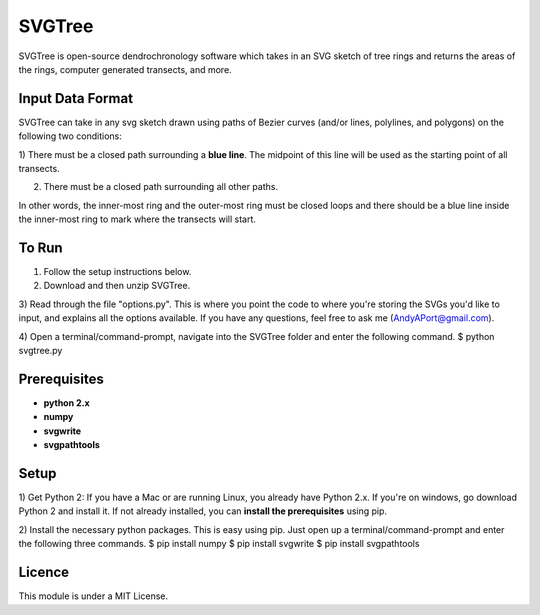 SVGTree
============

SVGTree is open-source dendrochronology software which takes in an SVG sketch
of tree rings and returns the areas of the rings, computer generated transects, and more.

Input Data Format
-----------------
SVGTree can take in any svg sketch drawn using paths of Bezier curves (and/or lines, polylines, and polygons) on the following two conditions:

1) There must be a closed path surrounding a **blue line**.  The midpoint of 
this line will be used as the starting point of all transects.

2) There must be a closed path surrounding all other paths.

In other words, the inner-most ring and the outer-most ring must be closed 
loops and there should be a blue line inside the inner-most ring to mark where
the transects will start.

To Run
------
1) Follow the setup instructions below.
2) Download and then unzip SVGTree.
3) Read through the file "options.py".  This is where you point the code to 
where you're storing the SVGs you'd like to input, and explains all the 
options available.  If you have any questions, feel free to ask me 
(AndyAPort@gmail.com).

4) Open a terminal/command-prompt, navigate into the SVGTree folder and enter 
the following command.
$ python svgtree.py

Prerequisites
-------------
-  **python 2.x**
-  **numpy**
-  **svgwrite**
-  **svgpathtools**

Setup
-----
1) Get Python 2:
If you have a Mac or are running Linux, you already have Python 2.x.
If you're on windows, go download Python 2 and install it.
If not already installed, you can **install the prerequisites** using
pip.

2) Install the necessary python packages. This is easy using pip.  Just open 
up a terminal/command-prompt and enter the following three commands.
$ pip install numpy
$ pip install svgwrite
$ pip install svgpathtools

Licence
-------

This module is under a MIT License.

